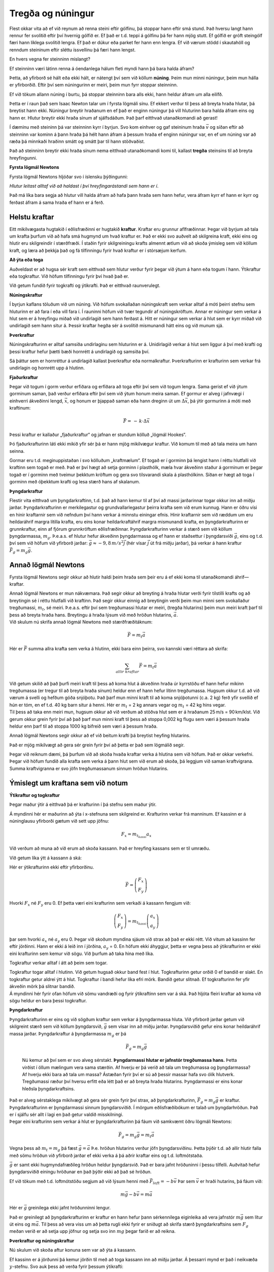 Tregða og núningur
==================

|image|

Flest okkar vita að ef við reynum að renna steini eftir gólfinu, þá
stoppar hann eftir smá stund. Það hversu langt hann rennur fer svolítið
eftir því hvernig gólfið er. Ef það er t.d. teppi á gólfinu þá fer hann
mjög stutt. Ef gólfið er gróft steingólf færi hann líklega svolítið
lengra. Ef það er dúkur eða parket fer hann enn lengra. Ef við værum
stödd í skautahöll og renndum steininum eftir sléttu íssvellinu þá færi
hann lengst.

En hvers vegna fer steinninn mislangt?

Ef steinninn væri látinn renna á óendanlega hálum fleti myndi hann þá
bara halda áfram?

Þetta, að yfirborð sé hált eða ekki hált, er nátengt því sem við köllum
**núning**. Þeim mun minni núningur, þeim mun hálla er yfirborðið. Eftir
því sem núningurinn er meiri, þeim mun fyrr stoppar steinninn.

Ef við tökum allann núning í burtu, þá stoppar steinninn bara alls ekki,
hann heldur áfram um alla eilífð.

Þetta er í raun það sem Isaac Newton talar um í fyrsta lögmáli sínu. Ef
ekkert verður til þess að breyta hraða hlutar, þá breytist hann ekki.
Núningur breytir hraðanum en ef það er enginn núningur þá vill hluturinn
bara halda áfram eins og hann er. Hlutur breytir ekki hraða sínum af
sjálfsdáðum. Það þarf eitthvað utanaðkomandi að gerast!

Í dæminu með steininn þá var steinninn kyrr í byrjun. Svo kom einhver og
gaf steininum hraða :math:`\vec{v}` og síðan eftir að steinninn var
kominn á þann hraða þá hélt hann áfram á þessum hraða ef enginn núningur
var, en ef um núning var að ræða þá minnkaði hraðinn smátt og smátt þar
til hann stöðvaðist.

Það að steinninn breytir ekki hraða sínum nema eitthvað utanaðkomandi
komi til, kallast **tregða** steinsins til að breyta hreyfingunni.

**Fyrsta lögmál Newtons**

Fyrsta lögmál Newtons hljóðar svo í íslensku þýðingunni:

*Hlutur leitast alltaf við að haldast í því hreyfingarástandi sem hann
er í*.

Það má líka bara segja að hlutur vill halda áfram að hafa þann hraða sem
hann hefur, vera áfram kyrr ef hann er kyrr og ferðast áfram á sama
hraða ef hann er á ferð.

Helstu kraftar
--------------

Eitt mikilvægasta hugtakið í eðlisfræðinni er hugtakið **kraftur**.
Kraftar eru grunnur aflfræðinnar. Þegar við byrjum að tala um krafta
þurfum við að hafa smá hugmynd um hvað kraftur er. Það er ekki svo
auðvelt að skilgreina kraft, ekki eins og hlutir eru skilgreindir í
stærðfræði. Í staðin fyrir skilgreiningu krafts almennt ætlum við að
skoða ýmisleg sem við köllum kraft, og læra að þekkja það og fá
tilfinningu fyrir hvað kraftur er í stórsæjum kerfum.

**Að ýta eða toga**

Auðveldast er að hugsa sér kraft sem eitthvað sem hlutur verður fyrir
þegar við ýtum á hann eða togum í hann. Ýtikraftur eða togkraftur. Við
höfum tilfinningu fyrir því hvað það er.

|image1|

Við getum fundið fyrir togkrafti og ýtikrafti. Það er eitthvað
raunverulegt.

**Núningskraftur**

Í byrjun kaflans töluðum við um núning. Við höfum svokallaðan
núningskraft sem verkar alltaf á móti þeirri stefnu sem hluturinn er að
fara í eða vill fara í. Í rauninni höfum við tvær tegundir af
núningskröftum. Annar er núningur sem verkar á hlut sem er á hreyfingu
miðað við undirlagið sem hann ferðast á. Hitt er núningur sem verkar á
hlut sem er kyrr miðað við undirlagið sem hann situr á. Þessir kraftar
hegða sér á svolítið mismunandi hátt eins og við munum sjá.

**Þverkraftur**

Núningskrafturinn er alltaf samsíða undirlaginu sem hluturinn er á.
Unidirlagið verkar á hlut sem liggur á því með krafti og þessi kraftur
hefur þætti bæði hornrétt á undirlagið og samsíða því.

Sá þáttur sem er hornréttur á undirlagið kallast þverkraftur eða
normalkraftur. Þverkrafturinn er krafturinn sem verkar frá undirlagin og
hornrétt upp á hlutinn.

**Fjaðurkraftur**

Þegar við togum í gorm verður erfiðara og erfiðara að toga eftir því sem
við togum lengra. Sama gerist ef við ýtum gorminum saman, það verður
erfiðara eftir því sem við ýtum honum meira saman. Ef gormur er alveg í
jafnvægi í einhverri ákveðinni lengd, :math:`\vec{x}`, og honum er
þjappað saman eða hann dreginn út um :math:`\Delta \vec{x}`, þá ýtir
gormurinn á móti með kraftinum:

.. math::

   \begin{equation}
   \vec{F} = \,-\,k\cdot\Delta\vec{x}
   \end{equation}

Þessi kraftur er kallaður „fjaðurkraftur“ og jafnan er stundum kölluð
„lögmál Hookes“.

Þó fjaðurkrafturinn láti ekki mikið yfir sér þá er hann mjög mikilvægur
kraftur. Við komum til með að tala meira um hann seinna.

Gormar eru t.d. meginuppistaðan í svo kölluðum „kraftmælum“. Ef togað er
í gorminn þá lengist hann í réttu hlutfalli við kraftinn sem togað er
með. Það er því hægt að setja gorminn í plasthólk, mæla hvar ákveðinn
staður á gorminum er þegar togað er í gorminn með tveimur þekktum
kröftum og gera svo tilsvarandi skala á plasthólkinn. Síðan er hægt að
toga í gorminn með óþekktum krafti og lesa stærð hans af skalanum.

**Þyngdarkraftur**

Flestir vita eitthvað um þyngdarkraftinn, t.d. það að hann kemur til af
því að massi jarðarinnar togar okkur inn að miðju jarðar.
Þyngdarkrafturinn er merkilegastur og grundvallarlegastur þeirra krafta
sem við erum kunnug. Hann er öðru vísi en hinir kraftarnir sem við
nefndum því hann verkar á minnstu einingar efnis. Hinir kraftarnir sem
við ræddum um eru heildaráhrif margra lítilla krafta, eru eins konar
heildarkraftáhrif margra mismunandi krafta, en þyngdarkrafturinn er
grunnkraftur, einn af fjórum grunnkröftum eðlisfræðinnar.
Þyngdarkrafturinn verkar á stærð sem við köllum þyngdarmassa,
:math:`m_g`. Þ.e.a.s. ef hlutur hefur ákveðinn þyngdarmassa og ef hann
er staðsettur í þyngdarsviði :math:`\vec{g}`, eins og t.d. því sem við
höfum við yfirborð jarðar: :math:`\vec{g} \approx -9,8\,m/s^2 \vec{j}`
(hér vísar :math:`\vec{j}` út frá miðju jarðar), þá verkar á hann
kraftur :math:`\vec{F}_g = m_g\vec{g}`.

Annað lögmál Newtons
--------------------

Fyrsta lögmál Newtons segir okkur að hlutir haldi þeim hraða sem þeir
eru á ef ekki koma til utanaðkomandi áhrif—kraftar.

| Annað lögmál Newtons er mun nákvæmara. Það segir okkur að breyting á
  hraða hlutar verði fyrir tilstilli krafts og að breytingin sé í réttu
  hlutfalli við kraftinn. Það segir okkur einnig að breytingin verði
  þeim mun minni sem svokallaður tregðumassi, :math:`m_t`, sé meiri.
  Þ.e.a.s. eftir því sem tregðumassi hlutar er meiri, (tregða hlutarins)
  þeim mun meiri kraft þarf til þess að breyta hraða hans. Breytingu á
  hraða lýsum við með hröðun hlutarins, :math:`\vec{a}`.
| Við skulum nú skrifa annað lögmál Newtons með stærðfræðitáknum:

  .. math:: \vec{F} = m_t\vec{a}

Hér er :math:`\vec{F}` summa allra krafta sem verka á hlutinn, ekki bara
einn þeirra, svo kannski væri réttara að skrifa:

.. math:: \sum_{allir\,\, kraftar}\vec{F} = m_t\vec{a}

| Við getum skilið að það þurfi meiri kraft til þess að koma hlut á
  ákveðinn hraða úr kyrrstöðu ef hann hefur mikinn tregðumassa (er
  tregur til að breyta hraða sínum) heldur enn ef hann hefur lítinn
  tregðumassa. Hugsum okkur t.d. að við værum á svelli og hefðum góða
  snjóþotu. Það þarf mun minni kraft til að koma snjóþotunni (c.a. 2 kg)
  ferð yfir svellið ef hún er tóm, en ef t.d. 40 kg barn situr á henni.
  Hér er :math:`m_t` = 2 kg annars vegar og :math:`m_t` = 42 kg hins
  vegar.
| Til þess að taka enn meiri mun, hugsum okkur að við verðum að stöðva
  hlut sem er á hraðanum 25 m/s = 90 km/klst. Við gerum okkur grein
  fyrir því að það þarf mun minni kraft til þess að stoppa 0,002 kg
  flugu sem væri á þessum hraða heldur enn þarf til að stoppa 1000 kg
  bifreið sem væri á þessum hraða.

Annað lögmál Newtons segir okkur að ef við beitum krafti þá breytist
heyfing hlutarins.

Það er mjög mikilvægt að gera sér grein fyrir því að þetta er það sem
lögmálið segir.

Þegar við reiknum dæmi, þá þurfum við að skoða hvaða kraftar verka á
hlutina sem við höfum. Það er okkar verkefni. Þegar við höfum fundið
alla krafta sem verka á þann hlut sem við erum að skoða, þá leggjum við
saman kraftvigrana. Summa kraftvigranna er svo jöfn tregðumassanum
sinnum hröðun hlutarins.

Ýmislegt um kraftana sem við notum
----------------------------------

**Ýtikraftur og togkraftur**

Þegar maður ýtir á eitthvað þá er krafturinn í þá stefnu sem maður ýtir.

|image2|

Á myndinni hér er maðurinn að ýta í x-stefnuna sem skilgreind er.
Krafturinn verkar frá manninum. Ef kassinn er á núninglausu yfirborði
gætum við sett upp jöfnu:

.. math:: F_x = m_{t_{kassi}} a_x

Við verðum að muna að við erum að skoða kassann. Það er hreyfing kassans
sem er til umræðu.

Við getum líka ýtt á kassann á ská:

|image3|

Hér er ýtikrafturinn ekki eftir yfirborðinu.

.. math:: \vec{F} =  \left( \begin{array}{c} F_x  \\ F_y  \end{array}\right)

Hvorki :math:`F_x` né :math:`F_y` eru 0. Ef þetta væri eini krafturinn
sem verkaði á kassann fengjum við:

.. math:: \left( \begin{array}{c} F_x  \\ F_y  \end{array}\right) = m_{t_{kassi}}  \left( \begin{array}{c} a_x  \\ a_y  \end{array}\right)

þar sem hvorki :math:`a_x` né :math:`a_y` eru 0. Þegar við skoðum
myndina sjáum við strax að það er ekki rétt. Við vitum að kassinn fer
eftir jörðinni. Hann er ekki á leið inn í jörðina, :math:`a_y` = 0. En
höfum ekki áhyggjur, þetta er vegna þess að ýtikrafturinn er ekki eini
krafturinn sem kemur við sögu. Við þurfum að taka hina með líka.

Togkraftur verkar alltaf í átt að þeim sem togar.

|image4|

| Togkraftur togar alltaf í hlutinn. Við getum hugsað okkur band fest í
  hlut. Togkrafturinn getur orðið 0 ef bandið er slakt. En togkraftur
  getur aldrei ýtt á hlut. Togkraftur í bandi hefur líka efri mörk.
  Bandið getur slitnað. Ef togkrafturinn fer yfir ákveðin mörk þá
  slitnar bandið.
| Á myndinni hér fyrir ofan höfum við sömu vandræði og fyrir ýtikraftinn
  sem var á ská. Það hljóta fleiri kraftar að koma við sögu heldur en
  bara þessi togkraftur.

.. _þyngdarkraftur-1:

**Þyngdarkraftur**

| Þyngdarkrafturinn er eins og við sögðum kraftur sem verkar á
  þyngdarmassa hluta. Við yfirborð jarðar getum við skilgreint stærð sem
  við köllum þyngdarsvið, :math:`\vec{g}` sem vísar inn að miðju jarðar.
  Þyngdarsviðið gefur eins konar heildaráhrif massa jarðar.
  Þyngdarkraftur á þyngdarmassa :math:`m_g` er þá

  .. math:: \vec{F}_g = m_g \vec{g}

  Nú kemur að því sem er svo alveg sérstakt. **Þyngdarmassi hlutar er
  jafnstór tregðumassa hans.** Þetta virðist í öllum mælingum vera sama
  stærðin. Af hverju er þá verið að tala um tregðumassa og þyngdarmassa?
  Af hverju ekki bara að tala um massa? Ástæðan fyrir því er sú að
  þessir massar hafa svo ólík hlutverk. Tregðumassi ræður því hversu
  erfitt eða létt það er að breyta hraða hlutarins. Þyngdarmassi er eins
  konar hleðsla þyngdarkraftsins.
| Það er alveg sérstaklega mikilvægt að gera sér grein fyrir því strax,
  að þyngdarkrafturinn, :math:`\vec{F}_g = m_g\vec{g}` er kraftur.
  Þyngdarkrafturinn er þyngdarmassi sinnum þyngdarsviðið. Í mörgum
  eðlisfræðibókum er talað um þyngdarhröðun. Það er í sjálfu sér allt í
  lagi en það getur valdið misskilningi.
| Þegar eini krafturinn sem verkar á hlut er þyngdarkrafturinn þá fáum
  við samkvæmt öðru lögmáli Newtons:

.. math:: \vec{F}_g = m_g\vec{g} = m_t\vec{a}

Vegna þess að :math:`m_t = m_g` þá fæst :math:`\vec{g} = \vec{a}` Þ.e.
hröðun hlutarins verður jöfn þyngdarsviðinu. Þetta þýðir t.d. að allir
hlutir falla með sömu hröðun við yfirborð jarðar ef ekki verka á þá
aðrir kraftar eins og t.d. loftmótstaða.

:math:`\vec{g}` er samt ekki hugmyndafræðileg hröðun heldur þyngdarsvið.
Það er bara jafnt hröðuninni í þessu tilfelli. Auðvitað hefur
þyngdarsviðið einingu hröðunar en það þýðir ekki að það sé hröðun.

Ef við tökum með t.d. loftmótstöðu segjum að við lýsum henni með
:math:`\vec{F}_{loft} = -b\vec{v}` Þar sem :math:`\vec{v}` er hraði
hutarins, þá fáum við:

.. math:: m\vec{g}  - b\vec{v} = m\vec{a}

Hér er :math:`\vec{g}` greinilega ekki jafnt hröðunninni lengur.

Það er greinilegt að þyngdarkrafturinn er kraftur en hann hefur þann
sérkennilega eiginleika að vera jafnstór :math:`m\vec{g}` sem lítur út
eins og :math:`m\vec{a}`. Til þess að vera viss um að þetta rugli ekki
fyrir er sniðugt að skrifa stærð þyngdarkraftsins sem :math:`F_g` meðan
verið er að setja upp jöfnur og setja svo inn :math:`mg` þegar farið er
að reikna.

**Þverkraftur og núningskraftur**

Nú skulum við skoða aftur konuna sem var að ýta á kassann.

|image5|

Ef kassinn er á jörðunni þá kemur jörðin til með að toga kassann inn að
miðju jarðar. Á þessarri mynd er það í neikvæða :math:`y`-stefnu. Svo
auk þess að verða fyrir þessum ýtikrafti:

.. math:: \vec{F} =  \left( \begin{array}{c} F_x  \\ F_y  \end{array}\right)

þá verður kassinn líka fyrir þyngdarkrafti:

.. math:: \vec{F}_g =  \left( \begin{array}{c} 0 \\ -F_g  \end{array}\right)

Hvaða fleiri kraftar koma við sögu. Jú það er undirlagið, jörðin. Hún
kemur til með að halda kassanum uppi. Kraftur undirlagsins/jarðarinnar
hornrétt á undirlagið er það sem við kölluðum þverkraft eða normalkraft,
:math:`\vec{N}`. Á myndinni hjá okkur er þverkrafturinn að ýta upp í
jákvæða :math:`y` - stefnu.

.. math:: \vec{\textit{Þ}} =  \left( \begin{array}{c} 0 \\ \textit{Þ}  \end{array}\right)

Við gerum okkur grein fyrir því að þverkraftur verkar alltaf frá
yfirborði sem hlutur liggur á. Þverkrafturinn er alltaf það sem hann
þarf að vera til þess að hluturinn sökkvi ekki inn í yfirborðið. Það er
engin sér formúla sem gefur þverkraftinn, við verðum alltaf að finna
hann í hverju tilfelli fyrir sig. Ef þverkrafturinn verður 0 er
hluturinn að losna frá yfirborðinu. Þverkrafturinn getur ekki orðið
minni en 0, borðið togar ekki í hlutinn. Það eru líka til efri mörk
fyrir þverkraftinn. Ef við setjum of þungan hlut á borð þá getur borðið
brotnað. Þverkraftur borðsins á hlut getur ekki orðið meiri en svo að
efnatengi borðsins nái að halda honum uppi.

Núningskraftur er hinn þáttur krafts undirlagsins. Hann er krafturinn
sem undirlagið verkar með samsíða fletinum. Á myndinni er
núningskrafturinn í neikvæða :math:`x` - stefnu. Tilfellin geta verið
tvö. Segjum að kassinn sé á ferð, þá er hann að hreyfast í jákvæða
:math:`x` - stefnu. Þá er stefna núningskraftsins öfug við stefnu
hraðans. Hins vegar gæti kassinn verið kyrr. Það er verið að reyna að
færa hann í jákvæða :math:`x` - stefnu svo núningurinn er á móti þeiri
stefnu. Í báðum tilfellum er núningurinn í neikvæða :math:`x` - stefnu.

| Það hversu stór núningskrafturinn er fer eftir því hversu mikið
  yfirborðið ýtir upp á kassann, en það ýtir jafnmikið upp og kassinn
  ýtir niður á borðið. Þverkrafturinn er í raun mælikvarði á það hveru
  mikið yfirborðið og hluturinn þrýstast saman. Það er hægt að ímynda
  sér að núningurinn verði meiri ef þungur massi er settur ofan á
  kassann. Einnig getum við ímyndað okkur að núningurinn verði minni ef
  einhver togar með reipi upp á kassann. Núningurinn er mjög háður
  þverkraftinum.
| Hreyfinúningur:

  .. math:: \vec{F}_{nun} = -\mu_k \textit{Þ}\vec{e}_v

Hér er :math:`\vec{e}_v` einingavigur í stefnu hraðans og :math:`\mu_k`
svokallaður hreyfinúningsstuðull eða „coefficient of kinetic friction“.
Þessi núningsstuðull er mismunandi fyrir mismunandi pör efna. Það þarf í
raun að mæla núningsstuðulinn, en samt eru til nokkuð áreiðanleg gildi
fyrir ýmsar samsetningar efna. Stuðullinn er yfirleitt á bilinu frá 0
til 1.

Kyrrstöðunúningur:

.. math:: \vec{F}_{nun} \leq -\mu_s N\vec{e}_v

Þetta er næstum því eins og hér að ofan, nema þetta er ójafna og
stuðullinn heitir kyrrstöðunúningsstuðull eða „coefficient of static
friction“. Þessi stuðull er yfirleitt svolítið stærri en
hreyfinúningsstuðullinn.

| Aðalatriðið er þó ójöfnumerkið. Ójöfnumerkið segir:
  Kyrrstöðunúningurinn er hvað svo sem hann þarf að vera upp að ákveðnu
  marki. Ef hann nær þessu marki þá er hluturinn alveg að fara af stað.
  Hann er að fara að renna.
| Við skulum skulum skoða tilfellið á myndinni.
| Fyrst skulum við gera ráð fyrir að kassinn sé á ferð og þá er
  núningurinn:

  .. math:: \vec{F}_{nun} =  \left( \begin{array}{c} -F_{nun} \\ 0  \end{array}\right) =  \left( \begin{array}{c} -\mu_k \textit{Þ} \\ 0  \end{array}\right)

Heildarjarna hreyfingarinnar verður þá:

.. math:: \left( \begin{array}{c} F_x  \\ F_y  \end{array}\right)+  \left( \begin{array}{c} 0 \\ F_g  \end{array}\right)+ \left( \begin{array}{c} 0 \\ \textit{Þ}  \end{array}\right)+\left( \begin{array}{c} -\mu_k \textit{Þ} \\ 0  \end{array}\right) = m_{kassi}\left( \begin{array}{c} a \\ 0  \end{array}\right)

Ef við vitum stærð og stefnu kraftsins :math:`\vec{F}` og
núningsstuðulinn :math:`\mu_k` þá getum við reiknað þverkaftinn *Þ*, út
frá :math:`y` - jöfnunni. Þegar við höfum fundið *Þ*, þá getum við
reiknað hröðun sleðans út frá :math:`x` - jöfnunni.

Næst skulum við athuga hvort kassinn hafi farið af stað. Gerum ráð fyrir
að hann hafi ekki farið af stað. Þá er núningurinn:

.. math:: \vec{F}_{nun} = \left( \begin{array}{c} -F_{nun} \\ 0  \end{array}\right) \leq   \left( \begin{array}{c} -\mu_s \textit{Þ} \\ 0  \end{array}\right)

Ef kassinn er ekki farinn að hreyfast heldur liggur þarna kyrr þá höfum
að :math:`a = 0`. Þá fáum við því jöfnurnar:

.. math:: \left( \begin{array}{c} F_x  \\ F_y  \end{array}\right)+  \left( \begin{array}{c} 0 \\ F_g  \end{array}\right)+ \left( \begin{array}{c} 0 \\ \textit{Þ}  \end{array}\right)+\left( \begin{array}{c} -F_{nun} \\ 0  \end{array}\right) = m_{kassi}\left( \begin{array}{c} 0 \\ 0  \end{array}\right)

Nú er núningskrafturinn breyta hjá okkur eins og þverkrafturinn. Það sem
þarf að gera hér er að athuga hvort þetta stenst. Getur kassinn verið
kyrr svona?

Við finnum þverkraftinn, :math:`\textit{Þ}`, úr :math:`y` - jöfnunni og
núningskraftinn, :math:`F_{nun}`, úr :math:`x` - jöfnunni og athugum
hvort :math:`F_{nun} \leq \mu_s\textit{Þ}`. Ef það gildir þá er allt í
lagi. Ef ekki þá er hluturinn ekki kyrr.

Dæmi
----

1.
^^

| Maður togar 20 kg sleða eftir snjóbreiðu með jöfnum hraða. Maðurinn
  togar í sleðann með bandi sem vísar upp á við undir
  :math:`35\ensuremath{^\circ}` horni. Togkrafturinn í bandinu er
  28,8 N.
| a) Hversu stór er núningskrafturinn?
| b) Hversu stór er þverkrafurinn?

.. _section-1:

2.
^^

| Hekla rennir sér eftir láréttu svelli. Byrjunarhraði hennar er 10 m/s
  og hún stöðvast á 23 m.
| a) Hver er hröðun Heklu?
| b) Hekla vegur 41 kg. Hversu stór heildarkraftur verkar á Heklu?
| c) Hvers konar kraftur er það sem stöðvar hana?

.. _section-2:

3.
^^

| Til þess að draga 100 kg hlut eftir jörðunni (með jöfnum hraða) þarf
  að beita 300 N láréttum krafti.
| a) Hversu stór er núningskrafturinn milli hlutarins og jarðarinnar?
| b) Með hversu stórum krafti þyrfti að draga hlutinn svo að hann fengi
  hröðunina 2,0 m/s\ :math:`^2`?

.. _section-3:

4.
^^

| Lóðréttur togkraftur :math:`T` (upp) verkar á 5,0 kg hlut sem er
  staðsettur nálægt yfirborði jarðar. Finnið hröðun hlutarins ef
| a) :math:`T` = 5,0 N
| b) :math:`T` = 10 N
| c) :math:`T` = 100 N

.. _section-4:

5.
^^

| Kassa sem vegur 600 N er ýtt með 250 N láréttum krafti eftir láréttu
  gólfi á jöfnum hraða.
| a) Hversu stór núningskraftur verkar á hlutinn? b) Hversu stót er
  þverkraftur gólfsins á kassann? c) Hver er núningsstuðullinn milli
  kassans og gólfsins?

.. _section-5:

6.
^^

50 kg kassi liggur á láréttu gólfi í skemmu. Það þarf að færa kassann
til til þess að koma honum fyrir. Kalli ýtir niður á kassann undir
:math:`34\ensuremath{^\circ}` horni við lárétt með 90 N krafti.
Kyrrstöðunúningsstuðullinn milli gólfs og kassa er 0,60. Tekst Kalla að
færa kassann?

.. _section-6:

7.
^^

| 800 N kubbur liggur á skáplani sem myndar
  :math:`30\ensuremath{^\circ}` horn við lárétt. Stína notar kraftmæli
  og sér að ef hún togar í kubbinn upp samsíða planinu með 200 N krafti
  þá fer kubburinn niður planið á jöfnum hraða.
| a) Hver er hreyfinúningsstuðullinn milli plansins og kubbsins?
| b) Með hversu stórum krafti þarf að toga kubbinn upp skáplanið til
  þess að hann renni upp hallann á jöfnum hraða?

Svör
^^^^

| 1) a. 23,6 N,    b. 179 N
| 2) a. -2,17 m/:math:`s2`,    b. 89,1 N gagnstætt hreyfistefnu
| 3) a. 300 N,    b. 500 N
| 4)
  a. -8,8 m/s\ :math:`^2`,    b. -7,8 m/s\ :math:`^2`,    c. 10,2m/s\ :math:`^2`
| 5) a. 250 N    b. 600 N    c. 0,42
| 6) 326 N >74,6 N svo nei
| 7) a. 0,29,    b. 600 N

.. |image| image:: myndir/kafli05/steinn.png
   :width: 100%
.. |image1| image:: myndir/kafli05/ytatoga.png
   :width: 100%
.. |image2| image:: myndir/kafli05/ytabeint.png
   :width: 100%
.. |image3| image:: myndir/kafli05/ytaska.png
   :width: 100%
.. |image4| image:: myndir/kafli05/togaska.png
   :width: 100%
.. |image5| image:: myndir/kafli05/ytaska.png
   :width: 100%

